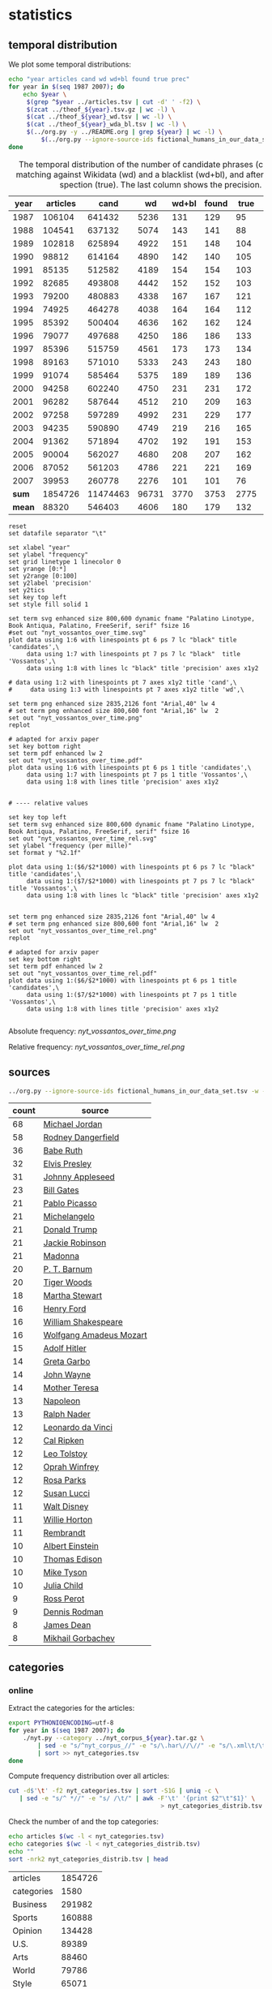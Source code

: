 #+TITLE:
#+AUTHOR:
#+EMAIL:
#+KEYWORDS:
#+DESCRIPTION:
#+TAGS:
#+LANGUAGE: en
#+OPTIONS: toc:nil ':t H:5
#+STARTUP: hidestars overview
#+LaTeX_CLASS: scrartcl
#+LaTeX_CLASS_OPTIONS: [a4paper,11pt]

* statistics
** temporal distribution
We plot some temporal distributions:
#+BEGIN_SRC sh
  echo "year articles cand wd wd+bl found true prec"
  for year in $(seq 1987 2007); do
      echo $year \
	   $(grep ^$year ../articles.tsv | cut -d' ' -f2) \
	   $(zcat ../theof_${year}.tsv.gz | wc -l) \
	   $(cat ../theof_${year}_wd.tsv | wc -l) \
	   $(cat ../theof_${year}_wda_bl.tsv | wc -l) \
	   $(../org.py -y ../README.org | grep ${year} | wc -l) \
           $(../org.py --ignore-source-ids fictional_humans_in_our_data_set.tsv -y -c -b ../README.org | grep ${year} | awk -F'\t' '{if ($2 == "D" || $3 == "True") print;}' | wc -l)
  done
#+END_SRC


#+CAPTION: The temporal distribution of the number of candidate phrases (cand), after matching against  Wikidata (wd) and a blacklist (wd+bl), and after manual inspection (true). The last column shows the precision.
#+NAME: temporal-distribution
|   year | articles |     cand |    wd | wd+bl | found | true | prec |      |
|--------+----------+----------+-------+-------+-------+------+------+------|
|   1987 |   106104 |   641432 |  5236 |   131 |   129 |   95 | 73.6 | 0.90 |
|   1988 |   104541 |   637132 |  5074 |   143 |   141 |   88 | 62.4 | 0.84 |
|   1989 |   102818 |   625894 |  4922 |   151 |   148 |  104 | 70.3 | 1.01 |
|   1990 |    98812 |   614164 |  4890 |   142 |   140 |  105 | 75.0 | 1.06 |
|   1991 |    85135 |   512582 |  4189 |   154 |   154 |  103 | 66.9 | 1.21 |
|   1992 |    82685 |   493808 |  4442 |   152 |   152 |  103 | 67.8 | 1.25 |
|   1993 |    79200 |   480883 |  4338 |   167 |   167 |  121 | 72.5 | 1.53 |
|   1994 |    74925 |   464278 |  4038 |   164 |   164 |  112 | 68.3 | 1.49 |
|   1995 |    85392 |   500404 |  4636 |   162 |   162 |  124 | 76.5 | 1.45 |
|   1996 |    79077 |   497688 |  4250 |   186 |   186 |  133 | 71.5 | 1.68 |
|   1997 |    85396 |   515759 |  4561 |   173 |   173 |  134 | 77.5 | 1.57 |
|   1998 |    89163 |   571010 |  5333 |   243 |   243 |  180 | 74.1 | 2.02 |
|   1999 |    91074 |   585464 |  5375 |   189 |   189 |  136 | 72.0 | 1.49 |
|   2000 |    94258 |   602240 |  4750 |   231 |   231 |  172 | 74.5 | 1.82 |
|   2001 |    96282 |   587644 |  4512 |   210 |   209 |  163 | 78.0 | 1.69 |
|   2002 |    97258 |   597289 |  4992 |   231 |   229 |  177 | 77.3 | 1.82 |
|   2003 |    94235 |   590890 |  4749 |   219 |   216 |  165 | 76.4 | 1.75 |
|   2004 |    91362 |   571894 |  4702 |   192 |   191 |  153 | 80.1 | 1.67 |
|   2005 |    90004 |   562027 |  4680 |   208 |   207 |  162 | 78.3 | 1.80 |
|   2006 |    87052 |   561203 |  4786 |   221 |   221 |  169 | 76.5 | 1.94 |
|   2007 |    39953 |   260778 |  2276 |   101 |   101 |   76 | 75.2 | 1.90 |
|--------+----------+----------+-------+-------+-------+------+------+------|
|  *sum* |  1854726 | 11474463 | 96731 |  3770 |  3753 | 2775 | 73.9 | 1.50 |
| *mean* |    88320 |   546403 |  4606 |   180 |   179 |  132 | 73.7 | 1.49 |
#+TBLFM: $8=($-1/$-2)*100;%2.1f::$9=($-2/$2)*1000;%2.2f::@23$2=vsum(@I..@II)::@23$3=vsum(@I..@II)::@23$4=vsum(@I..@II)::@23$5=vsum(@I..@II)::@23$6=vsum(@I..@II)::@23$7=vsum(@I..@II)::@24$2=vmean(@I..@II);%2.0f::@24$3=vmean(@I..@II);%2.0f::@24$4=vmean(@I..@II);%2.0f::@24$5=vmean(@I..@II);%2.0f::@24$6=vmean(@I..@II);%2.0f::@24$7=vmean(@I..@II);%2.0f


#+begin_src gnuplot :var data=temporal-distribution :file nyt_vossantos_over_time.svg :results silent
reset
set datafile separator "\t"

set xlabel "year"
set ylabel "frequency"
set grid linetype 1 linecolor 0
set yrange [0:*]
set y2range [0:100]
set y2label 'precision'
set y2tics
set key top left
set style fill solid 1

set term svg enhanced size 800,600 dynamic fname "Palatino Linotype, Book Antiqua, Palatino, FreeSerif, serif" fsize 16
#set out "nyt_vossantos_over_time.svg"
plot data using 1:6 with linespoints pt 6 ps 7 lc "black" title 'candidates',\
     data using 1:7 with linespoints pt 7 ps 7 lc "black"  title 'Vossantos',\
     data using 1:8 with lines lc "black" title 'precision' axes x1y2

# data using 1:2 with linespoints pt 7 axes x1y2 title 'cand',\
#     data using 1:3 with linespoints pt 7 axes x1y2 title 'wd',\

set term png enhanced size 2835,2126 font "Arial,40" lw 4
# set term png enhanced size 800,600 font "Arial,16" lw  2
set out "nyt_vossantos_over_time.png"
replot

# adapted for arxiv paper
set key bottom right
set term pdf enhanced lw 2
set out "nyt_vossantos_over_time.pdf"
plot data using 1:6 with linespoints pt 6 ps 1 title 'candidates',\
     data using 1:7 with linespoints pt 7 ps 1 title 'Vossantos',\
     data using 1:8 with lines title 'precision' axes x1y2


# ---- relative values

set key top left
set term svg enhanced size 800,600 dynamic fname "Palatino Linotype, Book Antiqua, Palatino, FreeSerif, serif" fsize 16
set out "nyt_vossantos_over_time_rel.svg"
set ylabel "frequency (per mille)"
set format y "%2.1f"

plot data using 1:($6/$2*1000) with linespoints pt 6 ps 7 lc "black" title 'candidates',\
     data using 1:($7/$2*1000) with linespoints pt 7 ps 7 lc "black"  title 'Vossantos',\
     data using 1:8 with lines lc "black" title 'precision' axes x1y2


set term png enhanced size 2835,2126 font "Arial,40" lw 4
# set term png enhanced size 800,600 font "Arial,16" lw  2
set out "nyt_vossantos_over_time_rel.png"
replot

# adapted for arxiv paper
set key bottom right
set term pdf enhanced lw 2
set out "nyt_vossantos_over_time_rel.pdf"
plot data using 1:($6/$2*1000) with linespoints pt 6 ps 1 title 'candidates',\
     data using 1:($7/$2*1000) with linespoints pt 7 ps 1 title 'Vossantos',\
     data using 1:8 with lines title 'precision' axes x1y2

#+end_src

Absolute frequency:
[[nyt_vossantos_over_time.png]]

Relative frequency:
[[nyt_vossantos_over_time_rel.png]]

** sources
#+BEGIN_SRC sh
  ../org.py --ignore-source-ids fictional_humans_in_our_data_set.tsv -w -T ../README.org | sort | uniq -c | sort -nr | head -n40
#+END_SRC

| count | source                  |
|-------+-------------------------|
|    68 | [[https://www.wikidata.org/wiki/Q41421][Michael Jordan]]          |
|    58 | [[https://www.wikidata.org/wiki/Q436386][Rodney Dangerfield]]      |
|    36 | [[https://www.wikidata.org/wiki/Q213812][Babe Ruth]]               |
|    32 | [[https://www.wikidata.org/wiki/Q303][Elvis Presley]]           |
|    31 | [[https://www.wikidata.org/wiki/Q369675][Johnny Appleseed]]        |
|    23 | [[https://www.wikidata.org/wiki/Q5284][Bill Gates]]              |
|    21 | [[https://www.wikidata.org/wiki/Q5593][Pablo Picasso]]           |
|    21 | [[https://www.wikidata.org/wiki/Q5592][Michelangelo]]            |
|    21 | [[https://www.wikidata.org/wiki/Q22686][Donald Trump]]            |
|    21 | [[https://www.wikidata.org/wiki/Q221048][Jackie Robinson]]         |
|    21 | [[https://www.wikidata.org/wiki/Q1744][Madonna]]                 |
|    20 | [[https://www.wikidata.org/wiki/Q223766][P. T. Barnum]]            |
|    20 | [[https://www.wikidata.org/wiki/Q10993][Tiger Woods]]             |
|    18 | [[https://www.wikidata.org/wiki/Q234606][Martha Stewart]]          |
|    16 | [[https://www.wikidata.org/wiki/Q8768][Henry Ford]]              |
|    16 | [[https://www.wikidata.org/wiki/Q692][William Shakespeare]]     |
|    16 | [[https://www.wikidata.org/wiki/Q254][Wolfgang Amadeus Mozart]] |
|    15 | [[https://www.wikidata.org/wiki/Q352][Adolf Hitler]]            |
|    14 | [[https://www.wikidata.org/wiki/Q5443][Greta Garbo]]             |
|    14 | [[https://www.wikidata.org/wiki/Q40531][John Wayne]]              |
|    14 | [[https://www.wikidata.org/wiki/Q30547][Mother Teresa]]           |
|    13 | [[https://www.wikidata.org/wiki/Q517][Napoleon]]                |
|    13 | [[https://www.wikidata.org/wiki/Q193156][Ralph Nader]]             |
|    12 | [[https://www.wikidata.org/wiki/Q762][Leonardo da Vinci]]       |
|    12 | [[https://www.wikidata.org/wiki/Q731168][Cal Ripken]]              |
|    12 | [[https://www.wikidata.org/wiki/Q7243][Leo Tolstoy]]             |
|    12 | [[https://www.wikidata.org/wiki/Q55800][Oprah Winfrey]]           |
|    12 | [[https://www.wikidata.org/wiki/Q41921][Rosa Parks]]              |
|    12 | [[https://www.wikidata.org/wiki/Q242936][Susan Lucci]]             |
|    11 | [[https://www.wikidata.org/wiki/Q8704][Walt Disney]]             |
|    11 | [[https://www.wikidata.org/wiki/Q8021572][Willie Horton]]           |
|    11 | [[https://www.wikidata.org/wiki/Q5598][Rembrandt]]               |
|    10 | [[https://www.wikidata.org/wiki/Q937][Albert Einstein]]         |
|    10 | [[https://www.wikidata.org/wiki/Q8743][Thomas Edison]]           |
|    10 | [[https://www.wikidata.org/wiki/Q79031][Mike Tyson]]              |
|    10 | [[https://www.wikidata.org/wiki/Q214477][Julia Child]]             |
|     9 | [[https://www.wikidata.org/wiki/Q313697][Ross Perot]]              |
|     9 | [[https://www.wikidata.org/wiki/Q201608][Dennis Rodman]]           |
|     8 | [[https://www.wikidata.org/wiki/Q83359][James Dean]]              |
|     8 | [[https://www.wikidata.org/wiki/Q30487][Mikhail Gorbachev]]       |

** categories
*** online
Extract the categories for the articles:
#+BEGIN_SRC sh :results silent
  export PYTHONIOENCODING=utf-8
  for year in $(seq 1987 2007); do
      ./nyt.py --category ../nyt_corpus_${year}.tar.gz \
          | sed -e "s/^nyt_corpus_//" -e "s/\.har\//\//" -e "s/\.xml\t/\t/" \
          | sort >> nyt_categories.tsv
  done
#+END_SRC

Compute frequency distribution over all articles:
#+BEGIN_SRC sh :results silent
  cut -d$'\t' -f2 nyt_categories.tsv | sort -S1G | uniq -c \
     | sed -e "s/^ *//" -e "s/ /\t/" | awk -F'\t' '{print $2"\t"$1}' \
                                            > nyt_categories_distrib.tsv
#+END_SRC

Check the number of and the top categories:
#+BEGIN_SRC sh
  echo articles $(wc -l < nyt_categories.tsv)
  echo categories $(wc -l < nyt_categories_distrib.tsv)
  echo ""
  sort -nrk2 nyt_categories_distrib.tsv | head
#+END_SRC

| articles   | 1854726 |
| categories |    1580 |
|------------+---------|
| Business   |  291982 |
| Sports     |  160888 |
| Opinion    |  134428 |
| U.S.       |   89389 |
| Arts       |   88460 |
| World      |   79786 |
| Style      |   65071 |
| Obituaries |   19430 |
| Magazine   |   11464 |
| Travel     |   10440 |

Collect the categories of the articles
#+BEGIN_SRC sh
  echo "vossantos" $(../org.py --ignore-source-ids fictional_humans_in_our_data_set.tsv -T ../README.org | wc -l) articles $(wc -l < ../nyt_categories.tsv)
  ../org.py --ignore-source-ids fictional_humans_in_our_data_set.tsv -T -f ../README.org | join ../nyt_categories.tsv - | sed "s/ /\t/" | awk -F'\t' '{print $2}' \
      | sort | uniq -c \
      | sed -e "s/^ *//" -e "s/ /\t/" | awk -F'\t' '{print $2"\t"$1}' \
      | join -t$'\t' -o1.2,1.1,2.2 - ../nyt_categories_distrib.tsv \
      | sort -nr | head -n20
#+END_SRC

| vossantos |  2646 | category               | articles | 1854726 |
|-----------+-------+------------------------+----------+---------|
|       336 | 12.7% | Sports                 |   160888 |    8.7% |
|       334 | 12.6% | Arts                   |    88460 |    4.8% |
|       290 | 11.0% | New York and Region    |   221897 |   12.0% |
|       237 |  9.0% | Arts; Books            |    35475 |    1.9% |
|       158 |  6.0% | Movies; Arts           |    27759 |    1.5% |
|       109 |  4.1% | Business               |   291982 |   15.7% |
|       102 |  3.9% | Opinion                |   134428 |    7.2% |
|        96 |  3.6% | U.S.                   |    89389 |    4.8% |
|        95 |  3.6% | Magazine               |    11464 |    0.6% |
|        62 |  2.3% | Style                  |    65071 |    3.5% |
|        61 |  2.3% | Arts; Theater          |    13283 |    0.7% |
|        46 |  1.7% | World                  |    79786 |    4.3% |
|        39 |  1.5% | Home and Garden; Style |    13978 |    0.8% |
|        32 |  1.2% | Travel                 |    10440 |    0.6% |
|        31 |  1.2% | Technology; Business   |    23283 |    1.3% |
|        27 |  1.0% |                        |    42157 |    2.3% |
|        25 |  0.9% | Week in Review         |    17107 |    0.9% |
|        25 |  0.9% | Home and Garden        |     5546 |    0.3% |
|        17 |  0.6% | World; Washington      |    24817 |    1.3% |
|        17 |  0.6% | Style; Magazine        |     1519 |    0.1% |
#+TBLFM: $2=($-1/@1$2)*100;%2.1f%%::$5=($-1/@1$5)*100;%2.1f%%

*** desks
Extract the desks for the articles:
#+BEGIN_SRC sh :results silent
  export PYTHONIOENCODING=utf-8
  for year in $(seq 1987 2007); do
      ./nyt.py --desk ../nyt_corpus_${year}.tar.gz \
          | sed -e "s/^nyt_corpus_//" -e "s/\.har\//\//" -e "s/\.xml\t/\t/" \
          | sort >> nyt_desks.tsv
  done
#+END_SRC

Compute frequency distribution over all articles:
#+BEGIN_SRC sh :results silent
  cut -d$'\t' -f2 nyt_desks.tsv | sort -S1G | uniq -c \
     | sed -e "s/^ *//" -e "s/ /\t/" | awk -F'\t' '{print $2"\t"$1}' \
                                            > nyt_desks_distrib.tsv
#+END_SRC

Check the number of and the top categories:
#+BEGIN_SRC sh
  echo articles $(wc -l < nyt_desks.tsv)
  echo categories $(wc -l < nyt_desks_distrib.tsv)
  echo ""
  sort -t$'\t' -nrk2 nyt_desks_distrib.tsv | head
#+END_SRC

| articles                | 1854727 |
| categories              |     398 |
|-------------------------+---------|
| Metropolitan Desk       |  237896 |
| Financial Desk          |  206958 |
| Sports Desk             |  174823 |
| National Desk           |  143489 |
| Editorial Desk          |  131762 |
| Foreign Desk            |  129732 |
| Classified              |  129660 |
| Business/Financial Desk |  112951 |
| Society Desk            |   44032 |
| Cultural Desk           |   40342 |


Collect the desks of the articles
#+BEGIN_SRC sh
  echo "vossantos" $(./org.py -T README.org | wc -l) articles $(wc -l < nyt_desks.tsv)
  ./org.py -T -f README.org | join nyt_desks.tsv - | sed "s/ /\t/" | awk -F'\t' '{print $2}' \
      | sort | uniq -c \
      | sed -e "s/^ *//" -e "s/ /\t/" | awk -F'\t' '{print $2"\t"$1}' \
      | join -t$'\t' -o1.2,1.1,2.2 - nyt_desks_distrib.tsv \
      | sort -nr | head -n20
#+END_SRC

| vossantos | 2764 | desk                    | articles | 1854727 |
|-----------+------+-------------------------+----------+---------|
|       133 | 4.8% | Sports Desk             |   174823 |    9.4% |
|        77 | 2.8% | Cultural Desk           |    40342 |    2.2% |
|        68 | 2.5% | Book Review Desk        |    32737 |    1.8% |
|        61 | 2.2% | National Desk           |   143489 |    7.7% |
|        54 | 2.0% | Financial Desk          |   206958 |   11.2% |
|        51 | 1.8% | Metropolitan Desk       |   237896 |   12.8% |
|        46 | 1.7% | Weekend Desk            |    18814 |    1.0% |
|        38 | 1.4% | Arts & Leisure Desk     |     6742 |    0.4% |
|        35 | 1.3% | Editorial Desk          |   131762 |    7.1% |
|        31 | 1.1% | Foreign Desk            |   129732 |    7.0% |
|        31 | 1.1% | Arts and Leisure Desk   |    27765 |    1.5% |
|        25 | 0.9% | Magazine Desk           |    25433 |    1.4% |
|        25 | 0.9% | Long Island Weekly Desk |    20453 |    1.1% |
|        22 | 0.8% | Living Desk             |     6843 |    0.4% |
|        19 | 0.7% | Home Desk               |     8391 |    0.5% |
|        15 | 0.5% | Week in Review Desk     |    21897 |    1.2% |
|        14 | 0.5% | Style Desk              |    21569 |    1.2% |
|        13 | 0.5% | Styles of The Times     |     2794 |    0.2% |
|        12 | 0.4% |                         |     6288 |    0.3% |
|         9 | 0.3% | Travel Desk             |    23277 |    1.3% |
#+TBLFM: $2=($-1/@1$2)*100;%2.1f%%::$5=($-1/@1$5)*100;%2.1f%%

Note: there are many errors in the specification of the desks ... so
this table should be digested with care.
** authors
Extract the authors for the articles:
#+BEGIN_SRC sh :results silent
  export PYTHONIOENCODING=utf-8
  for year in $(seq 1987 2007); do
      ./nyt.py --author ../nyt_corpus_${year}.tar.gz \
          | sed -e "s/^nyt_corpus_//" -e "s/\.har\//\//" -e "s/\.xml\t/\t/" \
          | sort >> nyt_authors.tsv
  done
#+END_SRC

Compute frequency distribution over all articles:
#+BEGIN_SRC sh :results silent
  cut -d$'\t' -f2 nyt_authors.tsv | sort -S1G | uniq -c \
     | sed -e "s/^ *//" -e "s/ /\t/" | awk -F'\t' '{print $2"\t"$1}' \
                                            > nyt_authors_distrib.tsv
#+END_SRC

Check the number of and the top authors:
#+BEGIN_SRC sh
  echo articles $(wc -l < nyt_authors.tsv)
  echo categories $(wc -l < nyt_authors_distrib.tsv)
  echo ""
  sort -t$'\t' -nrk2 nyt_authors_distrib.tsv | head 
#+END_SRC

| articles            | 1854726 |
| categories          |   30691 |
|---------------------+---------|
|                     |  961052 |
| Elliott, Stuart     |    6296 |
| Holden, Stephen     |    5098 |
| Chass, Murray       |    4544 |
| Pareles, Jon        |    4090 |
| Brozan, Nadine      |    3741 |
| Fabricant, Florence |    3659 |
| Kozinn, Allan       |    3654 |
| Curry, Jack         |    3654 |
| Truscott, Alan      |    3646 |

*requires cleansing!*

Collect the authors of the articles
#+BEGIN_SRC sh
  echo "vossantos" $(../org.py --ignore-source-ids fictional_humans_in_our_data_set.tsv -T ../README.org | wc -l) articles $(wc -l < ../nyt_authors.tsv)
  ../org.py --ignore-source-ids fictional_humans_in_our_data_set.tsv -T -f ../README.org | join ../nyt_authors.tsv - | sed "s/ /\t/" | awk -F'\t' '{print $2}' \
      | sort | uniq -c \
      | sed -e "s/^ *//" -e "s/ /\t/" | awk -F'\t' '{print $2"\t"$1}' \
      | join -t$'\t' -o1.2,1.1,2.2 - ../nyt_authors_distrib.tsv \
      | sort -nr | head -n20
#+END_SRC

| vossantos |  2646 | author                | articles | 1854726 |
|-----------+-------+-----------------------+----------+---------|
|       411 | 15.5% |                       |   961052 |   51.8% |
|        30 |  1.1% | Holden, Stephen       |     5098 |    0.3% |
|        29 |  1.1% | Maslin, Janet         |     2874 |    0.2% |
|        26 |  1.0% | Vecsey, George        |     2739 |    0.1% |
|        23 |  0.9% | Sandomir, Richard     |     3140 |    0.2% |
|        22 |  0.8% | Ketcham, Diane        |      717 |    0.0% |
|        20 |  0.8% | Kisselgoff, Anna      |     2661 |    0.1% |
|        19 |  0.7% | Dowd, Maureen         |     1647 |    0.1% |
|        19 |  0.7% | Berkow, Ira           |     1704 |    0.1% |
|        18 |  0.7% | Kimmelman, Michael    |     1515 |    0.1% |
|        17 |  0.6% | Brown, Patricia Leigh |      568 |    0.0% |
|        16 |  0.6% | Pareles, Jon          |     4090 |    0.2% |
|        16 |  0.6% | Chass, Murray         |     4544 |    0.2% |
|        15 |  0.6% | Smith, Roberta        |     2497 |    0.1% |
|        15 |  0.6% | Lipsyte, Robert       |      817 |    0.0% |
|        15 |  0.6% | Grimes, William       |     1368 |    0.1% |
|        15 |  0.6% | Barron, James         |     2188 |    0.1% |
|        15 |  0.6% | Anderson, Dave        |     2735 |    0.1% |
|        14 |  0.5% | Stanley, Alessandra   |     1437 |    0.1% |
|        14 |  0.5% | Haberman, Clyde       |     2492 |    0.1% |
#+TBLFM: $2=($-1/@1$2)*100;%2.1f%%::$5=($-1/@1$5)*100;%2.1f%%

*** Vossantos of the top author
#+BEGIN_SRC sh :results raw
  # extract list of articles
  for article in $(./org.py -T -f README.org | join nyt_authors.tsv - | grep "Maslin, Janet" | cut -d' ' -f1 ); do
    grep "$article" README.org
  done
#+END_SRC

- [[https://www.wikidata.org/wiki/Q94081][Bob Hope]] (1993/04/23/0604282) is loaded with rap-related cameos that work only if you recognize the players (Fab 5 Freddy, Kid Capri, Naughty by Nature and *the Bob Hope of* rap cinema, Ice-T), and have little intrinsic humor of their own.
- [[https://www.wikidata.org/wiki/Q239691][Sandy Dennis]] (1993/09/03/0632371) (Ms. Lewis, who has many similar mannerisms, may be fast becoming *the Sandy Dennis of* her generation.)
- [[https://www.wikidata.org/wiki/Q465417][Dorian Gray]] (1993/12/10/0654992) Also on hand is Aerosmith, *the Dorian Gray of* rock bands, to serve the same purpose Alice Cooper did in the first film.
- [[https://www.wikidata.org/wiki/Q352][Adolf Hitler]] (1994/02/04/0666537) The terrors of the code, as overseen by Joseph Breen (who was nicknamed "*the Hitler of* Hollywood" in some quarters), went beyond the letter of the document and brought about a more generalized moral purge.
- [[https://www.wikidata.org/wiki/Q13685096][Cinderella]] (1994/09/11/0711230) Kevin Smith, *the Cinderella of* this year's Sundance festival, shot this black-and-white movie in the New Jersey store where he himself worked.
- [[https://www.wikidata.org/wiki/Q44176][Hulk Hogan]] (1994/10/25/0720551) Libby's cousin Andrew, an art director who's "so incredibly creative that, as my mother says, no one's holding their breath for grandchildren," opines that "David Mamet is *the Hulk Hogan of* the American theater and that his word processor should be tested for steroids."
- [[https://www.wikidata.org/wiki/Q504455][Andrew Dice Clay]] (1995/09/22/0790066) Mr. Ezsterhas, *the Andrew Dice Clay of* screenwriting, bludgeons the audience with such tirelessly crude thoughts that when a group of chimps get loose in the showgirls' dressing room and all they do is defecate, the film enjoys a rare moment of good taste.
- [[https://www.wikidata.org/wiki/Q11812][Thomas Jefferson]] (1996/01/24/0825044) Last year's overnight sensation, Edward Burns of "The Brothers McMullen," came out of nowhere and now has Jennifer Aniston acting in his new film and Robert Redford, *the Thomas Jefferson of* Sundance, helping as a creative consultant.
- [[https://www.wikidata.org/wiki/Q314805][Elliott Gould]] (1996/03/08/0835139) All coy grins and daffy mugging, Mr. Stiller plays the role as if aspiring to become *the Elliott Gould of* his generation.
- [[https://www.wikidata.org/wiki/Q103767][Charlie Parker]] (1996/08/09/0870295) But for all its admiration, ''Basquiat'' winds up no closer to that assessment than to the critic Robert Hughes's more jaundiced one: ''Far from being *the Charlie Parker of* SoHo (as his promoters claimed), he became its Jessica Savitch.''
- [[https://www.wikidata.org/wiki/Q43423][Aesop]] (1996/08/09/0870300)          Janet Maslin reviews movie Rendezvous in Paris, written and directed by Eric Rohmer; photo (M)                     Eric Rohmer's ''Rendezvous in Paris'' is an oasis of contemplative intelligence in the summer movie season, presenting three graceful and elegant parables with the moral agility that distinguishes Mr. Rohmer as *the Aesop of* amour.
- [[https://www.wikidata.org/wiki/Q450619][Diana Vreeland]] (1997/06/06/0934955) The complex aural and visual style of ''The Pillow Book'' involves rectangular insets that flash back to Sei Shonagon (a kind of Windows 995) and illustrate the imperious little lists that made her sound like *the Diana Vreeland of* 10th-century tastes.
- [[https://www.wikidata.org/wiki/Q107190][Peter Pan]] (1997/08/08/0949060) Mr. Gibson, delivering one of the hearty, dynamic star turns that have made him *the Peter Pan of* the blockbuster set, makes Jerry much more boyishly likable than he deserves to be.
- [[https://www.wikidata.org/wiki/Q8743][Thomas Edison]] (1997/09/19/0958685) Danny DeVito embodies this as a gleeful Sid Hudgens (a character whom Mr. Hanson has called ''*the Thomas Edison of* tabloid journalism''), who is the unscrupulous editor of a publication called Hush-Hush and winds up linked to many of the other characters' nastiest transgressions.
- [[https://www.wikidata.org/wiki/Q40531][John Wayne]] (1997/09/26/0960422) Mr. Hopkins, whose creative collaboration with Bart goes back to ''Legends of the Fall,'' has called him ''*the John Wayne of* bears.''
- [[https://www.wikidata.org/wiki/Q230935][Annie Oakley]] (1997/12/24/0982708) Running nearly as long as ''Pulp Fiction'' even though its ambitions are more familiar and small, ''Jackie Brown'' has the makings of another, chattier ''Get Shorty'' with an added homage to Pam Grier, *the Annie Oakley of* 1970's blaxploitation.
- [[https://www.wikidata.org/wiki/Q122634][Robin Hood]] (1998/04/10/1008616) ''Do not threaten to call the police or have him thrown out,'' went a memorandum issued by another company, when *the Robin Hood of* corporate America went on the road to promote his book abou downsizing.
- [[https://www.wikidata.org/wiki/Q103949][Buster Keaton]] (1998/09/18/1047276) Fortunately, being *the Buster Keaton of* martial arts, he makes a doleful expression and comedic physical grace take the place of small talk.
- [[https://www.wikidata.org/wiki/Q5592][Michelangelo]] (1998/09/25/1049076) She goes to a plastic surgeon (Michael Lerner) who's been dubbed ''*the Michelangelo of* Manhattan'' by Newsweek.
- [[https://www.wikidata.org/wiki/Q313013][Brian Wilson]] (1998/12/31/1073562) The enrapturing beauty and peculiar naivete of ''The Thin Red Line'' heightened the impression of Terrence Malick as *the Brian Wilson of* the film world.
- [[https://www.wikidata.org/wiki/Q1067][Dante Alighieri]] (1999/10/22/1147181) Though his latest film explores one more urban inferno and colorfully reaffirms Mr. Scorsese's role as *the Dante of* the Cinema, creating its air of nocturnal torment took some doing.
- [[https://www.wikidata.org/wiki/Q937][Albert Einstein]] (2000/12/07/1253134) In this much coarser and more violent, action-heavy story, Mr. Deaver presents the villainous Dr. Aaron Matthews, whom a newspaper once called ''*the Einstein of* therapists'' in the days before Hannibal Lecter became his main career influence.
- [[https://www.wikidata.org/wiki/Q504][Émile Zola]] (2001/03/09/1276449) 'Right as Rain'         George P. Pelecanos arrives with the best possible recommendations from other crime writers (e.g., Elmore Leonard likes him), and with jacket copy praising him as ''*the Zola of* Washington, D.C.'' But what he really displays here, in great abundance and to entertaining effect, is a Tarantino touch.
- [[https://www.wikidata.org/wiki/Q1276][Leonard Cohen]] (2002/08/22/1417676) The wry, sexy melancholy of his observations would be seductive enough in its own right -- he is *the Leonard Cohen of* the spy genre -- even without the sharp political acuity that accompanies it.
- [[https://www.wikidata.org/wiki/Q6377737][Kato Kaelin]] (2003/04/07/1478881) Then he has settled in -- as ''a permanent house guest, *the Kato Kaelin of* the wine country,'' in the case of Alan Deutschman -- and tried to figure out what it all means.
- [[https://www.wikidata.org/wiki/Q44176][Hulk Hogan]] (2003/04/14/1480850) Meanwhile, at 5 feet 10 tall and 115 pounds, Andy is *the Hulk Hogan of* this food-phobic crowd.
- [[https://www.wikidata.org/wiki/Q231356][Nora Roberts]] (2003/04/17/1481531) For those who write like clockwork (i.e., Stuart Woods, *the Nora Roberts of* mystery best-sellerdom), a new book every few months is no surprise.
- [[https://www.wikidata.org/wiki/Q2586583][Henny Youngman]] (2004/03/05/1563840) Together Mr. Yetnikoff and Mr. Ritz devise a kind of sitcom snappiness that turns Mr. Yetnikoff into *the Henny Youngman of* CBS.
- [[https://www.wikidata.org/wiki/Q959153][Frank Stallone]] (2004/09/20/1612886) He can read the biblical story of Aaron and imagine ''*the Frank Stallone of* ancient Judaism.''
- [[https://www.wikidata.org/wiki/Q34012][Marlon Brando]] (2005/11/08/1715899) He named his daughter Tuesday, after the actress Tuesday Weld, whom Sam Shepard once called ''*the Marlon Brando of* women.''
- [[https://www.wikidata.org/wiki/Q213626][Jesse James]] (2005/12/09/1723424) How else to explain ''Comma Sense,'' which has a blurb from Ms. Truss and claims that the apostrophe is *the Jesse James of* punctuation marks?
- [[https://www.wikidata.org/wiki/Q2808][Elton John]] (2006/12/11/1811150) Though Foujita had a fashion sense that made him look like *the Elton John of* Montparnasse (he favored earrings, bangs and show-stopping homemade costumes), and though he is seen here hand in hand with a male Japanese friend during their shared tunic-wearing phase, he is viewed by Ms. Birnbaum strictly as a lady-killer.
- [[https://www.wikidata.org/wiki/Q23434][Ernest Hemingway]] (2007/04/30/1844006) Mr. Browne also points out that when he introduced Mr. Zevon to an audience as ''*the Ernest Hemingway of* the twelve-string guitar,'' Mr. Zevon said he was more like Charles Bronson.
** modifiers

#+BEGIN_SRC sh
../org.py --ignore-source-ids fictional_humans_in_our_data_set.tsv -o -T ../README.org | sort | uniq -c | sort -nr | head -n30
#+END_SRC

| count | modifier         |
|-------+------------------|
|    55 | his day          |
|    33 | his time         |
|    29 | Japan            |
|    16 | tennis           |
|    16 | his generation   |
|    16 | baseball         |
|    15 | China            |
|    13 | her time         |
|    13 | her day          |
|    12 | our time         |
|    11 | the 1990's       |
|    10 | the Zulus        |
|    10 | the 90's         |
|    10 | politics         |
|    10 | hockey           |
|    10 | Brazil           |
|    10 | basketball       |
|    10 | ballet           |
|     9 | jazz             |
|     9 | fashion          |
|     8 | today            |
|     8 | Israel           |
|     8 | his era          |
|     8 | hip-hop          |
|     8 | golf             |
|     8 | dance            |
|     7 | the art world    |
|     7 | the 19th century |
|     7 | Long Island      |
|     7 | Iran             |

*** today
**** "today"
Who are the sources for the modifier "today"?
#+BEGIN_SRC sh
  ./org.py -w -T -t -c README.org | grep "of\* today" | awk -F'\t' '{print $2}' | sort | uniq -c | sort -nr
#+END_SRC

| count | source                 |
|-------+------------------------|
|     1 | [[https://www.wikidata.org/wiki/Q955322][Shoeless Joe Jackson]]   |
|     1 | [[https://www.wikidata.org/wiki/Q5237521][David Merrick]]          |
|     1 | [[https://www.wikidata.org/wiki/Q4982930][Buck Rogers]]            |
|     1 | [[https://www.wikidata.org/wiki/Q4910116][Bill McGowan]]           |
|     1 | [[https://www.wikidata.org/wiki/Q378098][William F. Buckley Jr.]] |
|     1 | [[https://www.wikidata.org/wiki/Q28493][Ralph Fiennes]]          |
|     1 | [[https://www.wikidata.org/wiki/Q231255][Julie London]]           |
|     1 | [[https://www.wikidata.org/wiki/Q1689414][Jimmy Osmond]]           |
|     1 | [[https://www.wikidata.org/wiki/Q1586470][Harry Cohn]]             |

**** "his day" or "his time"
Who are the sources for the modifiers "his day", "his time", and "his generation"?
#+BEGIN_SRC sh
  ./org.py -w -T -t -c README.org | grep "of\* his \(day\|time\|generation\)" | awk -F'\t' '{print $2}' | sort | uniq -c  | sort -nr  | head
#+END_SRC

| count | source                |
|-------+-----------------------|
|     3 | [[https://www.wikidata.org/wiki/Q41421][Michael Jordan]]        |
|     2 | [[https://www.wikidata.org/wiki/Q79031][Mike Tyson]]            |
|     2 | [[https://www.wikidata.org/wiki/Q508574][Billy Martin]]          |
|     2 | [[https://www.wikidata.org/wiki/Q49214][Dan Quayle]]            |
|     2 | [[https://www.wikidata.org/wiki/Q2685][Arnold Schwarzenegger]] |
|     2 | [[https://www.wikidata.org/wiki/Q234606][Martha Stewart]]        |
|     2 | [[https://www.wikidata.org/wiki/Q22686][Donald Trump]]          |
|     2 | [[https://www.wikidata.org/wiki/Q216896][L. Ron Hubbard]]        |
|     2 | [[https://www.wikidata.org/wiki/Q10993][Tiger Woods]]           |
|     1 | [[https://www.wikidata.org/wiki/Q963129][Lawrence Taylor]]       |

**** "her day"
Who are the sources for the modifier "her day"?
#+BEGIN_SRC sh
  ./org.py -w -T -t -c README.org | grep "of\* her day" | awk -F'\t' '{print $2}' | sort | uniq -c | sort -nr
#+END_SRC

| count | source           |
|-------+------------------|
|     1 | [[https://www.wikidata.org/wiki/Q93187][Hilary Swank]]     |
|     1 | [[https://www.wikidata.org/wiki/Q6294][Hillary Clinton]]  |
|     1 | [[https://www.wikidata.org/wiki/Q4616][Marilyn Monroe]]   |
|     1 | [[https://www.wikidata.org/wiki/Q452206][Judith Krantz]]    |
|     1 | [[https://www.wikidata.org/wiki/Q3838473][Lucia Pamela]]     |
|     1 | [[https://www.wikidata.org/wiki/Q34851][Elizabeth Taylor]] |
|     1 | [[https://www.wikidata.org/wiki/Q285536][Imelda Marcos]]    |
|     1 | [[https://www.wikidata.org/wiki/Q235066][Laurie Anderson]]  |
|     1 | [[https://www.wikidata.org/wiki/Q234163][Nell Gwyn]]        |
|     1 | [[https://www.wikidata.org/wiki/Q225283][Annie Leibovitz]]  |
|     1 | [[https://www.wikidata.org/wiki/Q211082][Tara Reid]]        |
|     1 | [[https://www.wikidata.org/wiki/Q1744][Madonna]]          |
|     1 | [[https://www.wikidata.org/wiki/Q128297][Maria Callas]]     |

*** country
#+BEGIN_SRC sh
  ../org.py --ignore-source-ids fictional_humans_in_our_data_set.tsv -o -T ../README.org \
      | sort | uniq -c | sort -nr | grep "Japan\|China\|Brazil\|Iran\|Israel\|Mexico\|India\|South Africa\|Spain\|South Korea\|Russia\|Poland\|Pakistan" | head -n13
#+END_SRC

| count | country      |
|-------+--------------|
|    29 | Japan        |
|    15 | China        |
|    10 | Brazil       |
|     8 | Israel       |
|     7 | Iran         |
|     7 | India        |
|     4 | South Africa |
|     4 | Mexico       |
|     3 | Spain        |
|     3 | South Korea  |
|     3 | Russia       |
|     3 | Poland       |
|     3 | Pakistan     |

What are the sources for the modifier ... ?
**** "Japan"
#+BEGIN_SRC sh
  ./org.py -w -T -t -c README.org | grep "of\* Japan" | awk -F'\t' '{print $2}' | sort | uniq -c | sort -nr
#+END_SRC

| count | source            |
|-------+-------------------|
|     5 | [[https://www.wikidata.org/wiki/Q8704][Walt Disney]]       |
|     4 | [[https://www.wikidata.org/wiki/Q5284][Bill Gates]]        |
|     2 | [[https://www.wikidata.org/wiki/Q721948][Nolan Ryan]]        |
|     2 | [[https://www.wikidata.org/wiki/Q40912][Frank Sinatra]]     |
|     1 | [[https://www.wikidata.org/wiki/Q966859][Richard Perle]]     |
|     1 | [[https://www.wikidata.org/wiki/Q8743][Thomas Edison]]     |
|     1 | [[https://www.wikidata.org/wiki/Q79031][Mike Tyson]]        |
|     1 | [[https://www.wikidata.org/wiki/Q762][Leonardo da Vinci]] |
|     1 | [[https://www.wikidata.org/wiki/Q731168][Cal Ripken]]        |
|     1 | [[https://www.wikidata.org/wiki/Q722059][Walter Johnson]]    |
|     1 | [[https://www.wikidata.org/wiki/Q5603][Andy Warhol]]       |
|     1 | [[https://www.wikidata.org/wiki/Q5593][Pablo Picasso]]     |
|     1 | [[https://www.wikidata.org/wiki/Q51495][William Wyler]]     |
|     1 | [[https://www.wikidata.org/wiki/Q435203][Katharine Graham]]  |
|     1 | [[https://www.wikidata.org/wiki/Q41921][Rosa Parks]]        |
|     1 | [[https://www.wikidata.org/wiki/Q39829][Stephen King]]      |
|     1 | [[https://www.wikidata.org/wiki/Q363308][Walker Evans]]      |
|     1 | [[https://www.wikidata.org/wiki/Q35332][Brad Pitt]]         |
|     1 | [[https://www.wikidata.org/wiki/Q307][Galileo Galilei]]   |
|     1 | [[https://www.wikidata.org/wiki/Q305497][Richard Avedon]]    |
|     1 | [[https://www.wikidata.org/wiki/Q270648][P. D. James]]       |
|     1 | [[https://www.wikidata.org/wiki/Q232364][Rem Koolhaas]]      |
|     1 | [[https://www.wikidata.org/wiki/Q213812][Babe Ruth]]         |
|     1 | [[https://www.wikidata.org/wiki/Q19837][Steve Jobs]]        |
|     1 | [[https://www.wikidata.org/wiki/Q193156][Ralph Nader]]       |
|     1 | [[https://www.wikidata.org/wiki/Q1744][Madonna]]           |
|     1 | [[https://www.wikidata.org/wiki/Q160534][Jack Kerouac]]      |

**** "China"
#+BEGIN_SRC sh
  ./org.py -w -T -t -c README.org | grep "of\* China" | awk -F'\t' '{print $2}' | sort | uniq -c | sort -nr
#+END_SRC

| count | source                |
|-------+-----------------------|
|     4 | [[https://www.wikidata.org/wiki/Q231417][Barbara Walters]]       |
|     2 | [[https://www.wikidata.org/wiki/Q355314][Jack Welch]]            |
|     1 | [[https://www.wikidata.org/wiki/Q7742][Louis XIV of France]]   |
|     1 | [[https://www.wikidata.org/wiki/Q60029][Oskar Schindler]]       |
|     1 | [[https://www.wikidata.org/wiki/Q517][Napoleon]]              |
|     1 | [[https://www.wikidata.org/wiki/Q485635][Keith Haring]]          |
|     1 | [[https://www.wikidata.org/wiki/Q41921][Rosa Parks]]            |
|     1 | [[https://www.wikidata.org/wiki/Q30487][Mikhail Gorbachev]]     |
|     1 | [[https://www.wikidata.org/wiki/Q22686][Donald Trump]]          |
|     1 | [[https://www.wikidata.org/wiki/Q213430][Larry King]]            |
|     1 | [[https://www.wikidata.org/wiki/Q193368][Ted Turner]]            |
|     1 | [[https://www.wikidata.org/wiki/Q1744][Madonna]]               |
|     1 | [[https://www.wikidata.org/wiki/Q1126679][The Scarlet Pimpernel]] |

**** "Brazil"
#+BEGIN_SRC sh
  ./org.py -w -T -t -c README.org | grep "of\* Brazil" | awk -F'\t' '{print $2}' | sort | uniq -c | sort -nr
#+END_SRC

| count | source         |
|-------+----------------|
|     1 | [[https://www.wikidata.org/wiki/Q7317][Giuseppe Verdi]] |
|     1 | [[https://www.wikidata.org/wiki/Q69066][Jil Sander]]     |
|     1 | [[https://www.wikidata.org/wiki/Q613136][Walter Reed]]    |
|     1 | [[https://www.wikidata.org/wiki/Q444][Lech Wałęsa]]    |
|     1 | [[https://www.wikidata.org/wiki/Q44301][Jim Morrison]]   |
|     1 | [[https://www.wikidata.org/wiki/Q41421][Michael Jordan]] |
|     1 | [[https://www.wikidata.org/wiki/Q392][Bob Dylan]]      |
|     1 | [[https://www.wikidata.org/wiki/Q303][Elvis Presley]]  |
|     1 | [[https://www.wikidata.org/wiki/Q191499][Scott Joplin]]   |
|     1 | [[https://www.wikidata.org/wiki/Q190152][Larry Bird]]     |
|     1 | [[https://www.wikidata.org/wiki/Q187447][Pablo Escobar]]  |
|     1 | [[https://www.wikidata.org/wiki/Q16409][Tristan Tzara]]  |
|     1 | [[https://www.wikidata.org/wiki/Q12897][Pelé]]           |

*** sports

#+BEGIN_SRC sh
  ./org.py -T -t README.org \
      | perl -pe "s/.*of\* (.*?[a-zA-Z0-9\.]{2}.*?)['.,?\!:;].*/\1/" | sed -e "s/^['\"]*//" -e "s/['\"]*$//" \
      | sort | uniq -c | sort -nr | grep "baseball\|basketball\|tennis\|golf\|football\|racing\|soccer\|sailing" | head -n8
#+END_SRC

| count | sports     |
|-------+------------|
|    15 | baseball   |
|    12 | tennis     |
|     9 | basketball |
|     7 | football   |
|     6 | racing     |
|     6 | golf       |
|     3 | soccer     |
|     3 | sailing    |

Who are the sources for the modifier ... ?
**** baseball
#+BEGIN_SRC sh
  ./org.py -w -T -t -c README.org | grep "of\* baseball" | awk -F'\t' '{print $2}' | sort | uniq -c | sort -nr
#+END_SRC

| count | source             |
|-------+--------------------|
|     3 | [[https://www.wikidata.org/wiki/Q223766][P. T. Barnum]]       |
|     2 | [[https://www.wikidata.org/wiki/Q213812][Babe Ruth]]          |
|     2 | [[https://www.wikidata.org/wiki/Q190152][Larry Bird]]         |
|     1 | [[https://www.wikidata.org/wiki/Q968798][Paul Brown]]         |
|     1 | [[https://www.wikidata.org/wiki/Q960612][Clifford Irving]]    |
|     1 | [[https://www.wikidata.org/wiki/Q79031][Mike Tyson]]         |
|     1 | [[https://www.wikidata.org/wiki/Q695751][Thomas Dooley]]      |
|     1 | [[https://www.wikidata.org/wiki/Q6101][Marco Polo]]         |
|     1 | [[https://www.wikidata.org/wiki/Q5593][Pablo Picasso]]      |
|     1 | [[https://www.wikidata.org/wiki/Q453251][Horatio Alger]]      |
|     1 | [[https://www.wikidata.org/wiki/Q436386][Rodney Dangerfield]] |
|     1 | [[https://www.wikidata.org/wiki/Q41421][Michael Jordan]]     |
|     1 | [[https://www.wikidata.org/wiki/Q310394][Alan Alda]]          |
|     1 | [[https://www.wikidata.org/wiki/Q2923786][Brandon Tartikoff]]  |
|     1 | [[https://www.wikidata.org/wiki/Q189081][Howard Hughes]]      |
|     1 | [[https://www.wikidata.org/wiki/Q1330714][Elisha Cook, Jr.]]   |
|     1 | [[https://www.wikidata.org/wiki/Q11812][Thomas Jefferson]]   |

**** tennis
#+BEGIN_SRC sh
  ./org.py -w -T -t -c README.org | grep "of\* tennis" | awk -F'\t' '{print $2}' | sort | uniq -c | sort -nr
#+END_SRC

| count | source          |
|-------+-----------------|
|     2 | [[https://www.wikidata.org/wiki/Q213919][George Foreman]]  |
|     1 | [[https://www.wikidata.org/wiki/Q7803927][Tim McCarver]]    |
|     1 | [[https://www.wikidata.org/wiki/Q739866][Pete Rose]]       |
|     1 | [[https://www.wikidata.org/wiki/Q721948][Nolan Ryan]]      |
|     1 | [[https://www.wikidata.org/wiki/Q5182352][Crash Davis]]     |
|     1 | [[https://www.wikidata.org/wiki/Q51566][Spike Lee]]       |
|     1 | [[https://www.wikidata.org/wiki/Q51516][John Madden]]     |
|     1 | [[https://www.wikidata.org/wiki/Q41421][Michael Jordan]]  |
|     1 | [[https://www.wikidata.org/wiki/Q40531][John Wayne]]      |
|     1 | [[https://www.wikidata.org/wiki/Q359416][George Hamilton]] |
|     1 | [[https://www.wikidata.org/wiki/Q319099][Michael Dukakis]] |
|     1 | [[https://www.wikidata.org/wiki/Q221048][Jackie Robinson]] |
|     1 | [[https://www.wikidata.org/wiki/Q213812][Babe Ruth]]       |
|     1 | [[https://www.wikidata.org/wiki/Q201608][Dennis Rodman]]   |
|     1 | [[https://www.wikidata.org/wiki/Q1744][Madonna]]         |

**** basketball
#+BEGIN_SRC sh
  ./org.py -w -T -t -c README.org | grep "of\* basketball" | awk -F'\t' '{print $2}' | sort | uniq -c | sort -nr
#+END_SRC

| count | source                  |
|-------+-------------------------|
|     2 | [[https://www.wikidata.org/wiki/Q213812][Babe Ruth]]               |
|     1 | [[https://www.wikidata.org/wiki/Q855][Joseph Stalin]]           |
|     1 | [[https://www.wikidata.org/wiki/Q8027][Martin Luther King, Jr.]] |
|     1 | [[https://www.wikidata.org/wiki/Q51516][John Madden]]             |
|     1 | [[https://www.wikidata.org/wiki/Q4911006][Bill Stern]]              |
|     1 | [[https://www.wikidata.org/wiki/Q39464][Pol Pot]]                 |
|     1 | [[https://www.wikidata.org/wiki/Q369675][Johnny Appleseed]]        |
|     1 | [[https://www.wikidata.org/wiki/Q352][Adolf Hitler]]            |
|     1 | [[https://www.wikidata.org/wiki/Q315487][Bugsy Siegel]]            |
|     1 | [[https://www.wikidata.org/wiki/Q303][Elvis Presley]]           |
|     1 | [[https://www.wikidata.org/wiki/Q271939][Chuck Yeager]]            |
|     1 | [[https://www.wikidata.org/wiki/Q1999216][Norm Crosby]]             |

**** football
#+BEGIN_SRC sh
  ./org.py -w -T -t -c README.org | grep "of\* football" | awk -F'\t' '{print $2}' | sort | uniq -c | sort -nr
#+END_SRC

| count | source          |
|-------+-----------------|
|     1 | [[https://www.wikidata.org/wiki/Q82778][Pliny the Elder]] |
|     1 | [[https://www.wikidata.org/wiki/Q535502][Michael Myers]]   |
|     1 | [[https://www.wikidata.org/wiki/Q4766303][Ann Calvello]]    |
|     1 | [[https://www.wikidata.org/wiki/Q41314][Bobby Fischer]]   |
|     1 | [[https://www.wikidata.org/wiki/Q318503][Mark Cuban]]      |
|     1 | [[https://www.wikidata.org/wiki/Q311885][Patrick Henry]]   |
|     1 | [[https://www.wikidata.org/wiki/Q242936][Susan Lucci]]     |
|     1 | [[https://www.wikidata.org/wiki/Q221048][Jackie Robinson]] |
|     1 | [[https://www.wikidata.org/wiki/Q213812][Babe Ruth]]       |
|     1 | [[https://www.wikidata.org/wiki/Q1341644][Rich Little]]     |

**** racing
#+BEGIN_SRC sh
  ./org.py -w -T -t -c README.org | grep "of\* racing" | awk -F'\t' '{print $2}' | sort | uniq -c | sort -nr
#+END_SRC

| count | source             |
|-------+--------------------|
|     2 | [[https://www.wikidata.org/wiki/Q436386][Rodney Dangerfield]] |
|     1 | [[https://www.wikidata.org/wiki/Q51516][John Madden]]        |
|     1 | [[https://www.wikidata.org/wiki/Q4935855][Bobo Holloman]]      |
|     1 | [[https://www.wikidata.org/wiki/Q357444][Lou Gehrig]]         |
|     1 | [[https://www.wikidata.org/wiki/Q209518][Wayne Gretzky]]      |

**** golf
#+BEGIN_SRC sh
  ./org.py -w -T -t -c README.org | grep "of\* golf" | awk -F'\t' '{print $2}' | sort | uniq -c | sort -nr
#+END_SRC

| count | source          |
|-------+-----------------|
|     2 | [[https://www.wikidata.org/wiki/Q41421][Michael Jordan]]  |
|     2 | [[https://www.wikidata.org/wiki/Q221048][Jackie Robinson]] |
|     1 | [[https://www.wikidata.org/wiki/Q79904][J. D. Salinger]]  |
|     1 | [[https://www.wikidata.org/wiki/Q5950][James Brown]]     |
|     1 | [[https://www.wikidata.org/wiki/Q34012][Marlon Brando]]   |
|     1 | [[https://www.wikidata.org/wiki/Q213812][Babe Ruth]]       |
|     1 | [[https://www.wikidata.org/wiki/Q162629][Simon Cowell]]    |

*** culture
#+BEGIN_SRC sh
  ./org.py -T -t README.org \
      | perl -pe "s/.*of\* (.*?[a-zA-Z0-9\.]{2}.*?)['.,?\!:;].*/\1/" | sed -e "s/^['\"]*//" -e "s/['\"]*$//" \
      | sort | uniq -c | sort -nr | grep "dance\|hip-hop\|jazz\|fashion\|weaving\|ballet\|the art world\|wine\|salsa"   | head -n9
#+END_SRC

| count | modifier          |
|-------+-------------------|
|     8 | jazz              |
|     8 | hip-hop           |
|     8 | fashion           |
|     8 | dance             |
|     7 | the art world     |
|     6 | ballet            |
|     4 | wine              |
|     4 | salsa             |
|     2 | the fashion world |

*** Michael Jordan

#+BEGIN_SRC sh :results raw
  ./org.py -T -l -t README.org | awk -F'\t' '{if ($1 == "Michael Jordan") print $2}' \
      | perl -pe "s/.*of\* (.*?[a-zA-Z0-9\.]{2}.*?)['.,?\!:;)\"].*/\1/" | sed -e "s/^['\"]*//" -e "s/['\"]*$//" -e "s/^/- /" \
      | sort -u
#+END_SRC

the Michael Jordan of
- 12th men
- actresses
- Afghanistan
- Australia
- baseball home where he was raised in Cincinnati
- BMX racing
- boxing
- Brazilian basketball for the past 20 years
- college coaches
- computer games
- cricket
- cyberspace to log a few minutes on a real basketball court
- dance
- diving
- dressage horses
- fast food
- figure skating
- foosball
- game shows
- geopolitics
- geopolitics -- the overwhelmingly dominant system
- golf
- Harlem
- hers
- his day
- his sport
- his team
- his time
- hockey
- hockey by a former Lightning owner
- horse racing
- hunting and fishing
- Indiana
- integrating insurance and health care
-  julienne
- jumpers
- language
- Laser sailing
- late-night TV
- management in Digital
- Meet *the Michael Jordan of* …
- Mexico
- motocross racing in the 1980
- orange juice
- recording
- Sauternes
- snowboarding -- in every interview and article on him
- soccer and Bebeto is the Magic Johnson of soccer
- television puppets
- tennis
- the Buffalo team
- the dirt set
- the Eagles
- the game
- the Hudson
- the National Football League
- the South Korean penal system
- the sport
- the White Sox
- this sport
- women

** favourites
Robert:
- [[https://www.wikidata.org/wiki/Q123867][Marquis de Sade]] (1993/09/26/0636952) When we introduced Word in October 1983, in its first incarnation it was dubbed *the Marquis de Sade of* word processors, which was not altogether unfair.
- [[https://www.wikidata.org/wiki/Q103846][Groucho Marx]] (1987/09/27/0077726) But the tide eventually shifted, partly because the supreme materialist of physics, Richard Feynman of the California Institute of Technology, a man once described as *the Groucho Marx of* physics, turned the quest for nuclear substructure into a cause celebre.

* list of vossantos

#+BEGIN_SRC sh
  ../org.py --ignore-source-ids fictional_humans_in_our_data_set.tsv -g -H -T ../README.org > vossantos.org
#+END_SRC

#+RESULTS:
